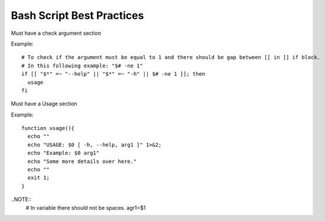 Bash Script Best Practices
=====

Must have a check argument section

Example:

::

  # To check if the argument must be equal to 1 and there should be gap between [[ in ]] if block.
  # In this following example: "$# -ne 1"
  if [[ "$*" =~ "--help" || "$*" =~ "-h" || $# -ne 1 ]]; then
    usage
  fi

Must have a Usage section

Example:

::

  function usage(){
    echo ""
    echo "USAGE: $0 [ -h, --help, arg1 ]" 1>&2;
    echo "Example: $0 arg1"
    echo "Some more details over here."
    echo ""
    exit 1;
  }


..NOTE::
  # In variable there should not be spaces.
  agr1=$1


